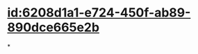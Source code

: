 :PROPERTIES:
:ID:	9927C922-9B03-4E17-86F4-5406BF705759
:END:

#+ALIAS: 钙三醇

* [[id:6208d1a1-e724-450f-ab89-890dce665e2b]]
*